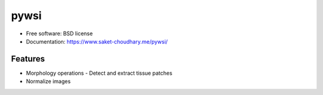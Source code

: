=====
pywsi
=====


.. image:: https://travis-ci.com/saketkc/pywsi.svg?token=GsuWFnsdqcXUSp8vzLip&branch=master
        :target: https://travis-ci.com/saketkc/pywsi




* Free software: BSD license
* Documentation: https://www.saket-choudhary.me/pywsi/


Features
--------

* Morphology operations - Detect and extract tissue patches
* Normalize images

